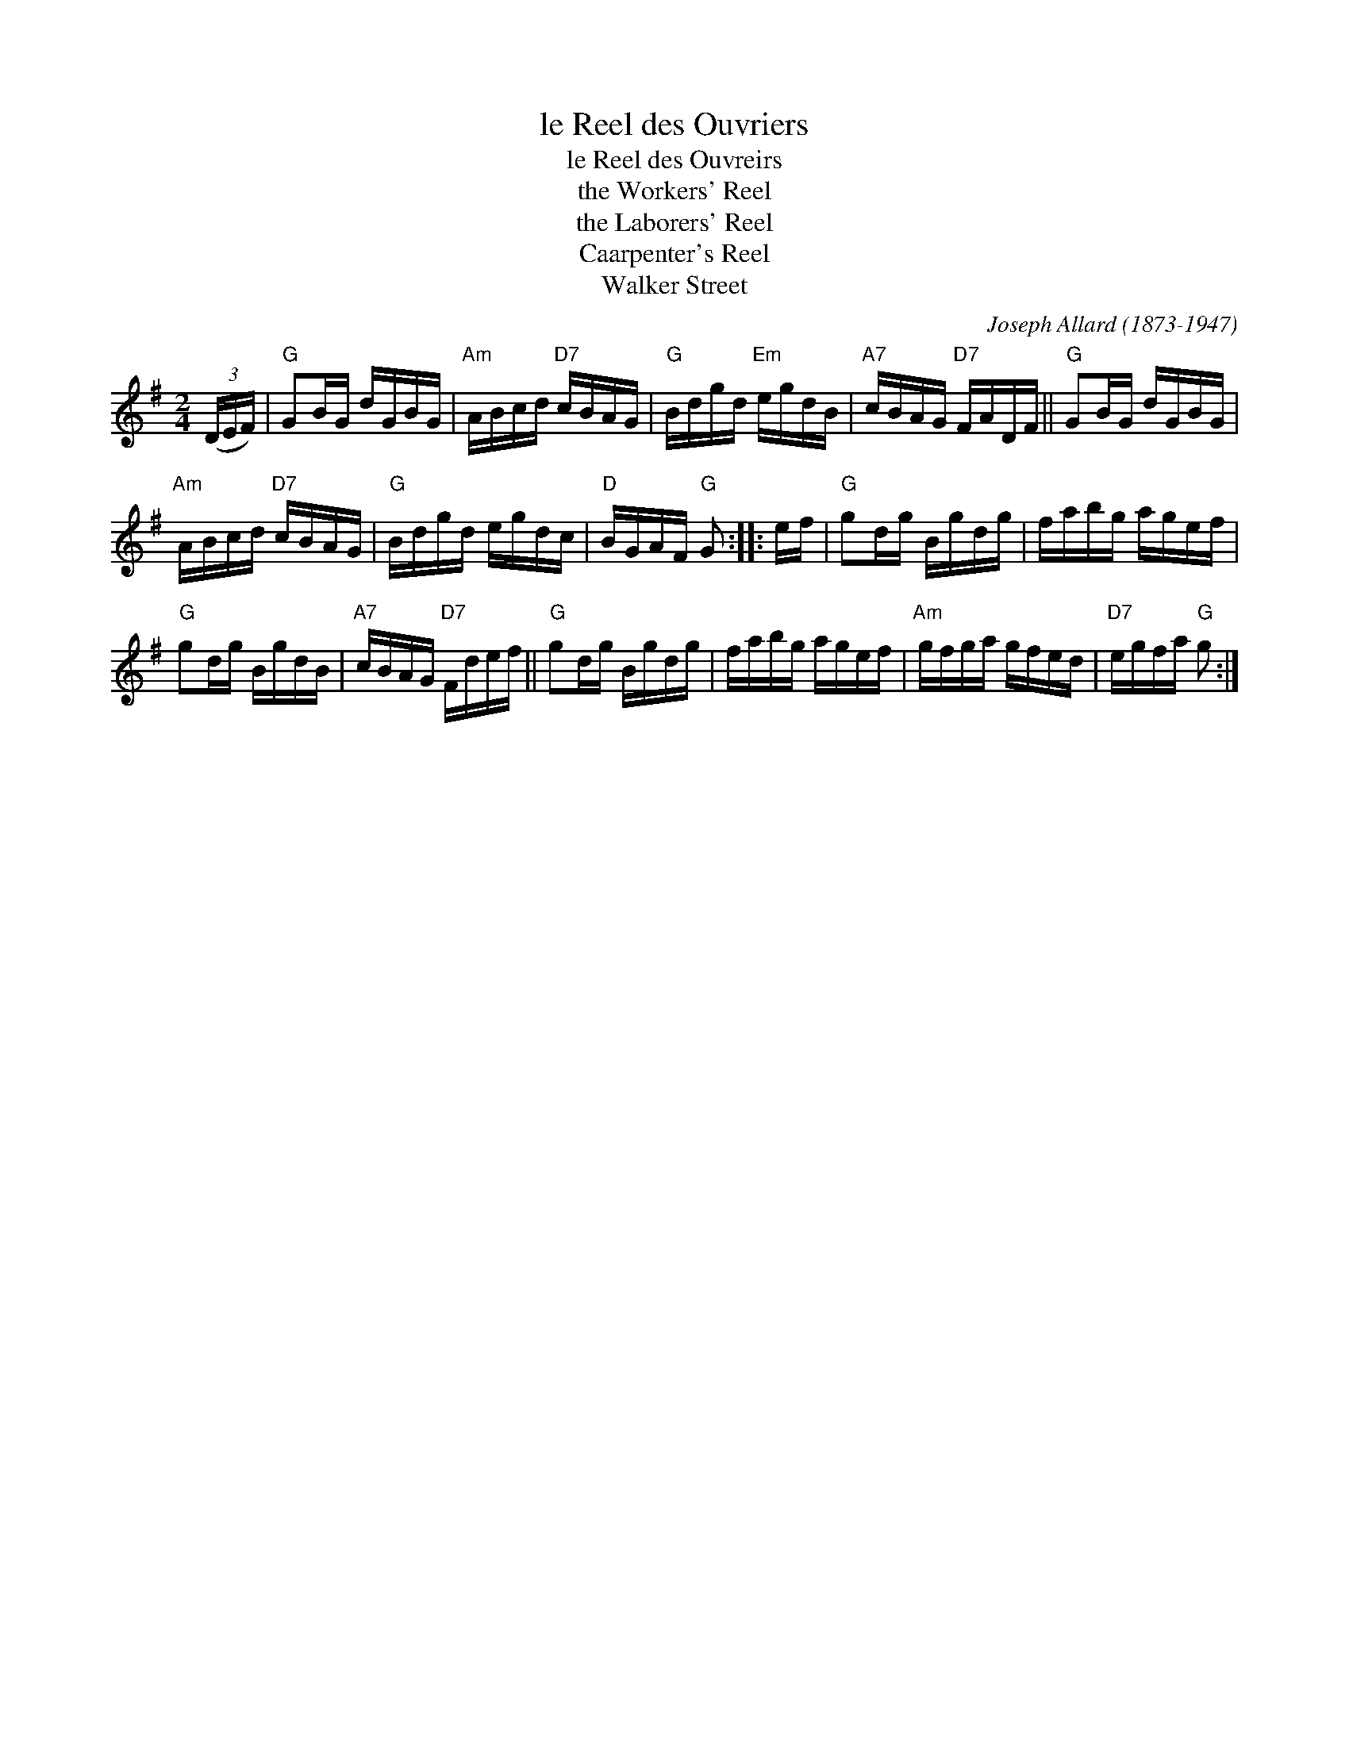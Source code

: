 X: 1
T: le Reel des Ouvriers
T: le Reel des Ouvreirs
T: the Workers' Reel
T: the Laborers' Reel
T: Caarpenter's Reel
T: Walker Street
C: Joseph Allard (1873-1947)
%D:1928
R: reel
S: Fiddle Hell Online 2020-11-05
Z: 2021 John Chambers <jc:trillian.mit.edu>
M: 2/4
L: 1/16
K: G
(3(DEF) |\
"G"G2BG dGBG | "Am"ABcd "D7"cBAG |\
"G"Bdgd "Em"egdB | "A7"cBAG "D7"FADF ||\
"G"G2BG dGBG |
"Am"ABcd "D7"cBAG |\
"G"Bdgd egdc | "D"BGAF "G"G2 :: ef |\
"G"g2dg Bgdg | fabg agef |
"G"g2dg BgdB | "A7"cBAG "D7"Fdef ||\
"G"g2dg Bgdg | fabg agef |\
"Am"gfga gfed | "D7"egfa "G"g2 :|
